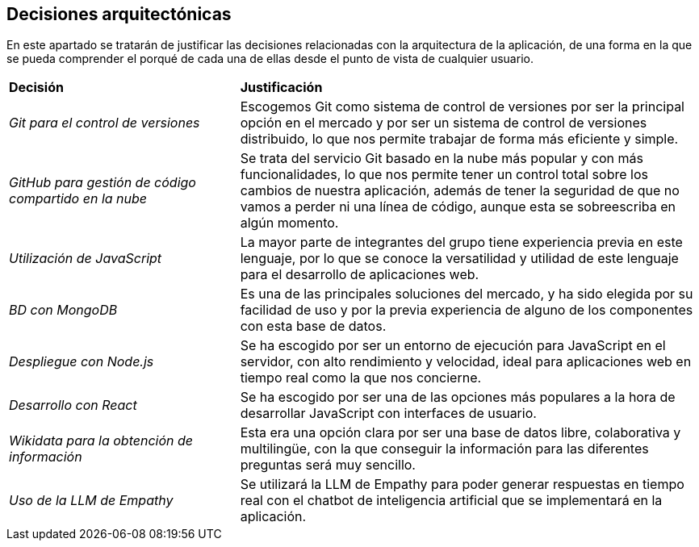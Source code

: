 ifndef::imagesdir[:imagesdir: ../images]

[[section-design-decisions]]
== Decisiones arquitectónicas

En este apartado se tratarán de justificar las decisiones relacionadas con la arquitectura de la aplicación, de
una forma en la que se pueda comprender el porqué de cada una de ellas desde el punto de vista de cualquier usuario.

[cols="1,2"]
|===
|*Decisión*|*Justificación*
|_Git para el control de versiones_ | Escogemos Git como sistema de control de versiones por ser la principal opción en el mercado y por ser un sistema
de control de versiones distribuido, lo que nos permite trabajar de forma más eficiente y simple.
|_GitHub para gestión de código compartido en la nube_ | Se trata del servicio Git basado en la nube más popular y con más funcionalidades, lo que nos permite tener un control total
sobre los cambios de nuestra aplicación, además de tener la seguridad de que no vamos a perder ni una línea de código, aunque esta se sobreescriba en algún momento.
|_Utilización de JavaScript_ | La mayor parte de integrantes del grupo tiene experiencia previa en este lenguaje, por lo que se conoce la versatilidad
y utilidad de este lenguaje para el desarrollo de aplicaciones web.
|_BD con MongoDB_ | Es una de las principales soluciones del mercado, y ha sido elegida por su facilidad de uso y por la previa experiencia
de alguno de los componentes con esta base de datos.
|_Despliegue con Node.js_ | Se ha escogido por ser un entorno de ejecución para JavaScript en el servidor, con alto rendimiento y velocidad, ideal para aplicaciones web en tiempo real
como la que nos concierne.
|_Desarrollo con React_ | Se ha escogido por ser una de las opciones más populares a la hora de desarrollar JavaScript con interfaces de usuario.
|_Wikidata para la obtención de información_ | Esta era una opción clara por ser una base de datos libre, colaborativa y multilingüe, con la que conseguir la información para
las diferentes preguntas será muy sencillo.
|_Uso de la LLM de Empathy_ | Se utilizará la LLM de Empathy para poder generar respuestas en tiempo real con el chatbot de inteligencia artificial que
se implementará en la aplicación.
|===



ifdef::arc42help[]
[role="arc42help"]
****
.Contents
Important, expensive, large scale or risky architecture decisions including rationales.
With "decisions," we mean selecting one alternative based on given criteria.

Please use your judgement to decide whether an architectural decision should be documented
here in this central section or whether you better document it locally
(e.g. within the white box template of one building block).

Avoid redundancy. 
Refer to section 4, where you already captured the most important decisions of your architecture.

.Motivation
Stakeholders of your system should be able to comprehend and retrace your decisions.

.Form
Various options:

* ADR (https://cognitect.com/blog/2011/11/15/documenting-architecture-decisions[Documenting Architecture Decisions]) for every important decision
* List or table, ordered by importance and consequences or:
* more detailed in form of separate sections per decision

.Further Information

See https://docs.arc42.org/section-9/[Architecture Decisions] in the arc42 documentation.
There you will find links and examples about ADR.

****
endif::arc42help[]
